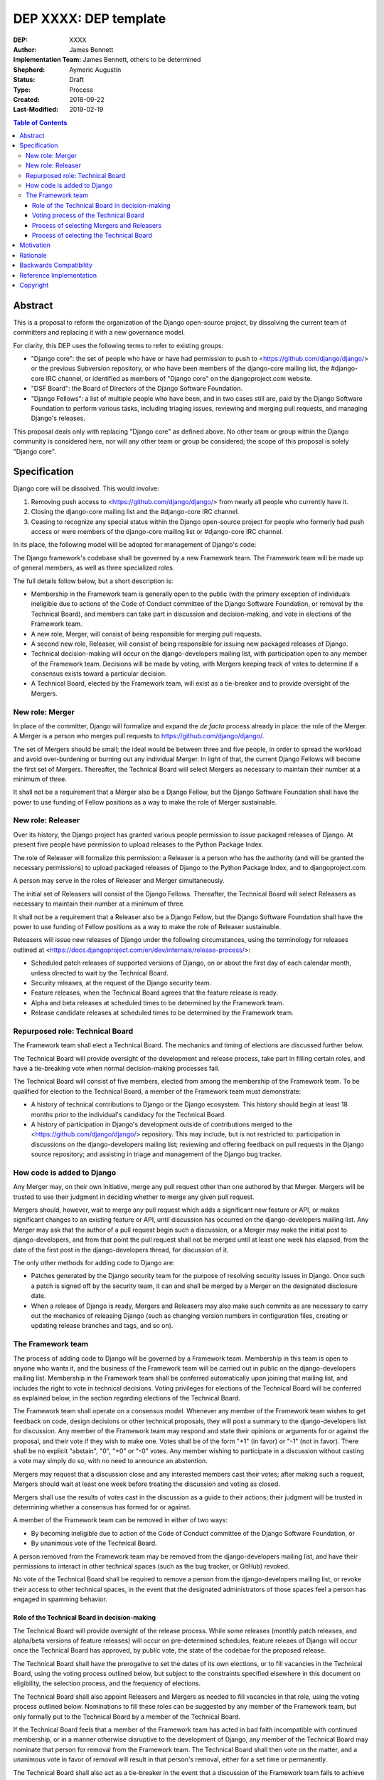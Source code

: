======================
DEP XXXX: DEP template
======================

:DEP: XXXX
:Author: James Bennett
:Implementation Team: James Bennett, others to be determined
:Shepherd: Aymeric Augustin
:Status: Draft
:Type: Process
:Created: 2018-09-22
:Last-Modified: 2019-02-19

.. contents:: Table of Contents
   :depth: 3
   :local:


Abstract
========

This is a proposal to reform the organization of the Django
open-source project, by dissolving the current team of committers and
replacing it with a new governance model.

For clarity, this DEP uses the following terms to refer to existing
groups:

* "Django core": the set of people who have or have had permission to
  push to <https://github.com/django/django/> or the previous
  Subversion repository, or who have been members of the django-core
  mailing list, the #django-core IRC channel, or identified as members
  of "Django core" on the djangoproject.com website.

* "DSF Board": the Board of Directors of the Django Software
  Foundation.

* "Django Fellows": a list of multiple people who have been, and in
  two cases still are, paid by the Django Software Foundation to
  perform various tasks, including triaging issues, reviewing and
  merging pull requests, and managing Django's releases.

This proposal deals only with replacing "Django core" as defined
above. No other team or group within the Django community is
considered here, nor will any other team or group be considered; the
scope of this proposal is solely "Django core".


Specification
=============

Django core will be dissolved. This would involve:

1. Removing push access to <https://github.com/django/django/> from
   nearly all people who currently have it.

2. Closing the django-core mailing list and the #django-core IRC
   channel.

3. Ceasing to recognize any special status within the Django
   open-source project for people who formerly had push access or were
   members of the django-core mailing list or #django-core IRC
   channel.

In its place, the following model will be adopted for management of
Django's code:

The Django framework's codebase shall be governed by a new Framework
team. The Framework team will be made up of general members, as well
as three specialized roles.

The full details follow below, but a short description is:

* Membership in the Framework team is generally open to the public
  (with the primary exception of individuals ineligible due to actions
  of the Code of Conduct committee of the Django Software Foundation,
  or removal by the Technical Board), and members can take part in
  discussion and decision-making, and vote in elections of the
  Framework team.

* A new role, Merger, will consist of being responsible for
  merging pull requests.

* A second new role, Releaser, will consist of being responsible for
  issuing new packaged releases of Django.

* Technical decision-making will occur on the django-developers
  mailing list, with participation open to any member of the Framework
  team. Decisions will be made by voting, with Mergers keeping track
  of votes to determine if a consensus exists toward a particular
  decision.

* A Technical Board, elected by the Framework team, will exist as a
  tie-breaker and to provide oversight of the Mergers.


New role: Merger
----------------

In place of the committer, Django will formalize and expand the *de
facto* process already in place: the role of the Merger. A Merger is a
person who merges pull requests to https://github.com/django/django/.

The set of Mergers should be small; the ideal would be between three
and five people, in order to spread the workload and avoid
over-burdening or burning out any individual Merger. In light of that,
the current Django Fellows will become the first set of
Mergers. Thereafter, the Technical Board will select Mergers as
necessary to maintain their number at a minimum of three.

It shall not be a requirement that a Merger also be a Django Fellow,
but the Django Software Foundation shall have the power to use funding
of Fellow positions as a way to make the role of Merger sustainable.


New role: Releaser
------------------

Over its history, the Django project has granted various people
permission to issue packaged releases of Django. At present five
people have permission to upload releases to the Python Package Index.

The role of Releaser will formalize this permission: a Releaser is a
person who has the authority (and will be granted the necessary
permissions) to upload packaged releases of Django to the Python
Package Index, and to djangoproject.com.

A person may serve in the roles of Releaser and Merger simultaneously.

The initial set of Releasers will consist of the Django
Fellows. Thereafter, the Technical Board will select Releasers as
necessary to maintain their number at a minimum of three.

It shall not be a requirement that a Releaser also be a Django Fellow,
but the Django Software Foundation shall have the power to use funding
of Fellow positions as a way to make the role of Releaser sustainable.

Releasers will issue new releases of Django under the following
circumstances, using the terminology for releases outlined at
<https://docs.djangoproject.com/en/dev/internals/release-process/>:

* Scheduled patch releases of supported versions of Django, on or
  about the first day of each calendar month, unless directed to wait
  by the Technical Board.

* Security releases, at the request of the Django security team.

* Feature releases, when the Technical Board agrees that the feature
  release is ready.

* Alpha and beta releases at scheduled times to be determined by the
  Framework team.

* Release candidate releases at scheduled times to be determined by
  the Framework team.


Repurposed role: Technical Board
--------------------------------

The Framework team shall elect a Technical Board. The mechanics and
timing of elections are discussed further below.

The Technical Board will provide oversight of the development and
release process, take part in filling certain roles, and have a
tie-breaking vote when normal decision-making processes fail.

The Technical Board will consist of five members, elected from among
the membership of the Framework team. To be qualified for election to
the Technical Board, a member of the Framework team must demonstrate:

* A history of technical contributions to Django or the Django
  ecosystem. This history should begin at least 18 months prior to the
  individual's candidacy for the Technical Board.

* A history of participation in Django's development outside of
  contributions merged to the <https://github.com/django/django/>
  repository. This may include, but is not restricted to:
  participation in discussions on the django-developers mailing list;
  reviewing and offering feedback on pull requests in the Django
  source repository; and assisting in triage and management of the
  Django bug tracker.


How code is added to Django
---------------------------

Any Merger may, on their own initiative, merge any pull request other
than one authored by that Merger. Mergers will be trusted to use their
judgment in deciding whether to merge any given pull request.

Mergers should, however, wait to merge any pull request which adds a
significant new feature or API, or makes significant changes to an
existing feature or API, until discussion has occurred on the
django-developers mailing list. Any Merger may ask that the author of
a pull request begin such a discussion, or a Merger may make the
initial post to django-developers, and from that point the pull
request shall not be merged until at least one week has elapsed, from
the date of the first post in the django-developers thread, for
discussion of it.

The only other methods for adding code to Django are:

* Patches generated by the Django security team for the purpose of
  resolving security issues in Django. Once such a patch is signed off
  by the security team, it can and shall be merged by a Merger on the
  designated disclosure date.

* When a release of Django is ready, Mergers and Releasers may also
  make such commits as are necessary to carry out the mechanics of
  releasing Django (such as changing version numbers in configuration
  files, creating or updating release branches and tags, and so on).


The Framework team
------------------

The process of adding code to Django will be governed by a Framework
team. Membership in this team is open to anyone who wants it, and the
business of the Framework team will be carried out in public on the
django-developers mailing list. Membership in the Framework team shall
be conferred automatically upon joining that mailing list, and
includes the right to vote in technical decisions. Voting privileges
for elections of the Technical Board will be conferred as explained
below, in the section regarding elections of the Technical Board.

The Framework team shall operate on a consensus model. Whenever any
member of the Framework team wishes to get feedback on code, design
decisions or other technical proposals, they will post a summary to
the django-developers list for discussion. Any member of the Framework
team may respond and state their opinions or arguments for or against
the proposal, and their vote if they wish to make one. Votes shall be
of the form "+1" (in favor) or "-1" (not in favor). There shall be no
explicit "abstain", "0", "+0" or "-0" votes. Any member wishing to
participate in a discussion without casting a vote may simply do so,
with no need to announce an abstention.

Mergers may request that a discussion close and any interested members
cast their votes; after making such a request, Mergers should wait at
least one week before treating the discussion and voting as closed.

Mergers shall use the results of votes cast in the discussion as a
guide to their actions; their judgment will be trusted in determining
whether a consensus has formed for or against.

A member of the Framework team can be removed in either of two ways:

* By becoming ineligible due to action of the Code of Conduct
  committee of the Django Software Foundation, or

* By unanimous vote of the Technical Board.

A person removed from the Framework team may be removed from the
django-developers mailing list, and have their permissions to interact
in other technical spaces (such as the bug tracker, or GitHub)
revoked.

No vote of the Technical Board shall be required to remove a person
from the django-developers mailing list, or revoke their access to
other technical spaces, in the event that the designated
administrators of those spaces feel a person has engaged in spamming
behavior.


Role of the Technical Board in decision-making
~~~~~~~~~~~~~~~~~~~~~~~~~~~~~~~~~~~~~~~~~~~~~~

The Technical Board will provide oversight of the release
process. While some releases (monthly patch releases, and alpha/beta
versions of feature releases) will occur on pre-determined schedules,
feature releaes of Django will occur once the Technical Board has
approved, by public vote, the state of the codebae for the proposed
release.

The Technical Board shall have the prerogative to set the dates of its
own elections, or to fill vacancies in the Technical Board, using the
voting process outlined below, but subject to the constraints
specified elsewhere in this document on eligibility, the selection
process, and the frequency of elections.

The Technical Board shall also appoint Releasers and Mergers as needed
to fill vacancies in that role, using the voting process outlined
below. Nominations to fill these roles can be suggested by any member
of the Framework team, but only formally put to the Technical Board by
a member of the Technical Board.

If the Technical Board feels that a member of the Framework team has
acted in bad faith incompatible with continued membership, or in a
manner otherwise disruptive to the development of Django, any member
of the Technical Board may nominate that person for removal from the
Framework team. The Technical Board shall then vote on the matter, and
a unanimous vote in favor of removal will result in that person's
removal, either for a set time or permanently.

The Technical Board shall also act as a tie-breaker in the event that
a discussion of the Framework team fails to achieve consensus. If any
member of the Framework team feels productive discussion of a topic
has been exhausted without achieving consensus, they may request a
decision of the Technical Board. The Technical Board may, at its
discretion, decline and encourage further discussion, or may accept
the issue and make a decision using the voting process outlined below.


Voting process of the Technical Board
~~~~~~~~~~~~~~~~~~~~~~~~~~~~~~~~~~~~~

When a vote of the Technical Board is required, they shall use the
following process:

1. Each member of the Technical Board shall have, from the time a
   question is put to them, one week to review the question and vote.

2. Votes shall be made in public, on the django-developers mailing
   list.

3. Each vote shall be of the form "+1" (in favor) or "-1" (not in
   favor). Each member should also provide, along with their vote,
   their rationale for voting as they did.

4. Once sufficient votes in either direction have been cast to form a
   majority of the Technical Board, a call will be made for the
   remaining memebers to cast their votes. They shall have until the
   normal close of voting (one week from the question being put to the
   Technical Board) in which to do so.

5. If the voting period closes without all members of the Technical
   Board having voted, but with a majority of the members voting for
   one of the options, that shall be the result of the vote.

6. If the voting period closes without all members of the Technical
   Board having voted, and no option won a majority of the votes cast,
   the voting period shall be extended one week. This process shall
   repeat until one of the options receives the endorsement of a
   majority of members of the Technical Board.

Votes of the Technical Board are binding. All members of the Framework
team, including all Mergers and Releasers, are expected to abide by
these decisions.

Members of the Framework team may request that the Technical Board
revisit or reconsider a prior question, but not until at least six
months have elapsed since the time of the Technical Board's most
recent vote on that question.

Members of the Technical Board may request that the Technical Board
revisit a prior question at any time, but the Technical Board may
refuse the request.


Process of selecting Mergers and Releasers
~~~~~~~~~~~~~~~~~~~~~~~~~~~~~~~~~~~~~~~~~~

As noted above, the initial set of Mergers and Releasers will be the
current Django Fellows. The Framework team shall then work to select
at least one additional Merger, and shall at all times attempt to
maintain a roster of at least three Mergers, and as many Releasers as
are deemed necessary to meet needs.

The selection process for either role shall occur as follows:

* Any member of the Framework team may suggest a person for
  consideration.

* The Technical Board shall consider the suggestions put forth, and
  then any member of the Technical Board may formally nominate a
  person for the role to be filled.

* The Technical Board will then vote on the nomination, and the result
  of that vote shall either grant the role to the person nominated (if
  a majority are in favor), or not (if a majority are against).

The following restrictions will apply to nominations:

* No person shall simultaneously serve as a Merger and as a member of
  the Technical Board.

* No person who is ineligible to participate in public Django spaces
  due to action of the Code of Conduct committee of the Django
  Software Foundation may serve in the role of Releaser or the role of
  Merger.

Mergers may resign their role at any time, but are encouraged to
provide some advance notice in order to allow the selection of a
replacement. Termination of the contract of a Django Fellow by the
Django Software Foundation will temporarily suspend a Merger's role
until such time as the Technical Board can convene to determine a
course of action; they may, by majority vote, choose to retain the
Merger in that role, or to remove the Merger.

Otherwise, a Merger may only be removed by:

* Becoming disqualified due to election to the Technical Board, or

* Becoming disqualified due to actions taken by the Code of Conduct
  committee of the Django Software Foundation, or

* A unanimous vote of the Technical Board.

A simple majority vote of the Technical Board may, at the request of a
member of the Technical Board, temporarily suspend a person from the
role of Releaser or Merger until such time as discussion and voting
can take place regarding permanent removal.


Process of selecting the Technical Board
~~~~~~~~~~~~~~~~~~~~~~~~~~~~~~~~~~~~~~~~

The initial Technical Board shall be made up of the final technical
board elected by the dissolved Django core. They shall consult with
the Framework team membership, and then decide whether to call an
election immediately, or wait until the next scheduled election (see
below for how often Technical Board elections shall occur).

Members of the Framework team are not required to vote in elections
for the Technical Board, but any registered voting member of the
Framework team may vote in any election. Although the Technical Board
is subject to certain qualifications, no history of technical
contributions to Django shall be required of voters.

The DSF Board will act as a neutral arbiter and judge of technical
board elections. Members of the DSF Board can stand for election to
the Technical Board if qualified, but any DSF Board member who is a
current member of the Technical Board or a candidate in an upcoming
election shall be required to abstain from taking part in the DSF
Board's oversight of that Technical Board election. The DSF Board
shall have the authority to delegate aspects of its oversight
responsibilities (such as the technical details of constructing
registration and voting forms) if it chooses to do so, but only the
DSF Board may ratify the results of a Technical Board election.

The process of electing a Technical Board shall be as follows:

1. The existing Technical Board will post to the django-developers
   mailing list to announce an election.

2. As soon as the election is announced, registration of voters will
   open. Any member of the Framework team who has not previously
   registered to vote may do so. The registration form and roll of
   voters will be overseen by the DSF Board. The DSF Board may
   challenge and reject the registration of voters it believes are
   registering in bad faith.

3. Registration of voters will close two weeks after the announcement
   of the election. At that point, registration of candidates will
   begin. Any qualified member of the Framework team may register as a
   candidate; the candidate registration form and roster of candidates
   will be overseen by the DSF Board, and candidates will be required
   to provide evidence of their qualifications as part of
   registration. The DSF Board may challenge and reject the
   registration of candidates it believes do not meet the
   qualifications of members of the Technical Board.

4. Registration of candidates will close two weeks after it has
   opened. One week after registration of candidates closes, the
   roster of candidates will be posted to the django-developers
   mailing list, and the election will begin. The DSF Board will
   provide a voting form accessible to registered voters, and shall be
   the custodian of the votes.

5. Voting shall be by secret ballot. Each voter will be presented with
   a ballot containing the roster of candidates, and any relevant
   materials regarding the candidates, in a randomized order. Each
   voter may vote for up to five candidates on the ballot.

6. The election will end one week after it begins. The DSF Board shall
   tally the votes and produce a summary, including the total number
   of votes cast and the number received by each candidate. This
   summary shall be ratified by a majority vote of the DSF Board, then
   posted to the django-developers mailing list. The five candidates
   with the highest vote totals will then become the new Framework
   team Technical Board.

Django's release cycle currently consists of a major series with three
minor releases. For example, the 2.x major series will include the
minor releases 2.0, 2.1 and 2.2, after which the 3.x major series will
begin.

At least one election of the Technical Board must occur for each major
series. If the final minor release of a major series is issued, and no
election has yet taken place, an election shall automatically be
triggered. The Technical Board may, at its discretion, choose to run
elections more often, but not more often than once per minor release.

In the event a member of the Technical Board is temporarily unable to
serve, the Technical Board will continue to carry out its duties
unless it would be reduced to fewer than three active members; in that
case, the Technical Board may, by majority vote, appoint a person (who
is otherwise qualified for the Technical Board) to serve until such
time as at least three elected members are able to serve again, or the
next election is held.

Members of the Technical Board cannot be removed from the Technical
Board once elected, unless it is determined by a unanimous vote of the
other Technical Board members and the DSF Board that they did not
possess the appropriate qualifications for the Technical Board, or
they become disqualified due to actions taken by the Code of Conduct
committee of the Django Software Foundation. In the event that a vote
is held to determine whether a person did not possess the relevant
qualifications, that person shall be barred from taking pert in the
vote in both the Technical Board and, if that person is also a member
of the DSF Board, the Technical Board shall not consider that person's
vote in the DSF Board for purposes of determining unanimity.


Motivation
==========

Django has been a very successful open-source project, but faces
certain threats to its long-term viability. Among those is the small
size (relative to the number of users of Django, and even to the
number of people who participate in the development of Django, either
on the django-developers mailing list or in the GitHub repository) and
stagnant nature of Django core. New members are added at a very low
rate, and most people who have been members now rarely, if ever, make
use of their ability to push code to Django.

Furthermore, the current state of Django's codebase seems not to be
amenable to ongoing recruitment of new members to Django core; several
people have expressed the opinion (or variations on it) that most of
the types of issues traditionally used as an entry route to core are
now resolved, and it's unclear what the path to core membership would
look like without such issues as a route to familiarity with
contributing to Django.

Finally, the existence of Django core is itself a barrier to
involvement; it has repeatedly been reported that potential
contributors are discouraged by the feeling that they are not "good
enough" to compare to the existing memebrs of Django core, and thus
could not make worthy contributions. This appears to be most acute
with recruitment of more diverse contributors to Django; the
demonstrated reach of the Django project, especially due to numerous
workshops and tutorials run around the world, does not match the
observed demographics of actual contributors of any type, let alone
members of Django core.

The primary goal of this proposal is to remove the perceived status
associated with permission to push code to the primary Django
source-code repository, and to re-frame the ability to push code to
that repository as more of a bureaucratic role which carries with it
no special privileges or status of any sort. Recognition of
contributions to Django or the Django ecosystem should be handled by
some type of status or award to be made by the Django Software
Foundation, rather than by push permission to a repository.

It is accepted that this is only the *first* step in a process of
encouraging and growing the number and diversity of contributors to
Django, and that further steps will need to be taken. But although it
is not *sufficient* to solve all of the above problems, this proposal,
or something similar to it, is *necessary* to begin the process of
solving these problems.


Rationale
=========

Dissolving or reorganizing Django core is a recurring issue within
Django core, the broader community of Django developers, and the
DSF. In particular, there seems to be a consensus to remove the
perceived bump in status asociated with membership in Django core,
especially as many people who could claim this membership are no
longer active in contributing to or shepherding the development of
Django. This DEP attempts to act on that consensus by providing a
concrete proposal.


Backwards Compatibility
=======================

N/A


Reference Implementation
========================

N/A


Copyright
=========

This document has been placed in the public domain per the Creative Commons
CC0 1.0 Universal license (http://creativecommons.org/publicdomain/zero/1.0/deed).

(All DEPs must include this exact copyright statement.)